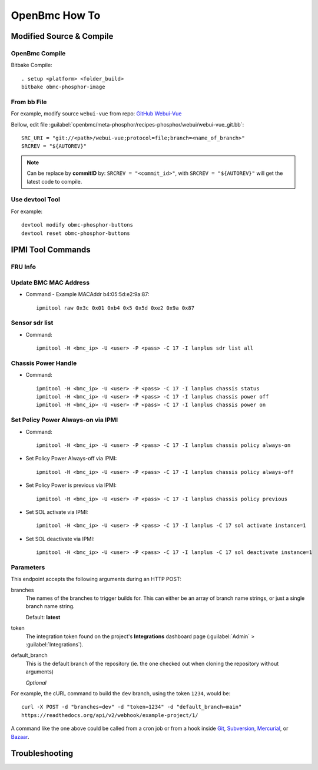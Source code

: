 OpenBmc How To
==============

Modified Source & Compile
-------------------------
OpenBmc Compile
~~~~~~~~~~~~~~~~~~~~~~~

Bitbake Compile::

    . setup <platform> <folder_build>
    bitbake obmc-phosphor-image

From bb File
~~~~~~~~~~~~

For example, modify source ``webui-vue`` from repo: `GitHub Webui-Vue <https://github.com/openbmc/webui-vue/>`__

Bellow, edit file :guilabel:`openbmc/meta-phosphor/recipes-phosphor/webui/webui-vue_git.bb`::

    SRC_URI = "git://<path>/webui-vue;protocol=file;branch=<name_of_branch>"
    SRCREV = "${AUTOREV}"

.. Note:: Can be replace by **commitID** by: ``SRCREV = "<commit_id>"``, with ``SRCREV = "${AUTOREV}"`` will get the latest code to compile.

Use devtool Tool
~~~~~~~~~~~~~~~~

For example::
  
    devtool modify obmc-phosphor-buttons 
    devtool reset obmc-phosphor-buttons

IPMI Tool Commands
------------------

FRU Info
~~~~~~~~

    .. code-block:: FRU
        ipmitool -H <bmc_ip> -U <user> -P <pass> -C 17 -I lanplus fru print

Update BMC MAC Address
~~~~~~~~~~~~~~~~~~~~~~~

* Command - Example MACAddr b4:05:5d:e2:9a:87::

    ipmitool raw 0x3c 0x01 0xb4 0x5 0x5d 0xe2 0x9a 0x87

Sensor sdr list
~~~~~~~~~~~~~~~~~

* Command::

    ipmitool -H <bmc_ip> -U <user> -P <pass> -C 17 -I lanplus sdr list all

Chassis Power Handle
~~~~~~~~~~~~~~~~~~~~

* Command::

    ipmitool -H <bmc_ip> -U <user> -P <pass> -C 17 -I lanplus chassis status
    ipmitool -H <bmc_ip> -U <user> -P <pass> -C 17 -I lanplus chassis power off
    ipmitool -H <bmc_ip> -U <user> -P <pass> -C 17 -I lanplus chassis power on

Set Policy Power Always-on via IPMI
~~~~~~~~~~~~~~~~~~~~~~~~~~~~~~~~~~~

* Command::

    ipmitool -H <bmc_ip> -U <user> -P <pass> -C 17 -I lanplus chassis policy always-on

* Set Policy Power Always-off via IPMI::

    ipmitool -H <bmc_ip> -U <user> -P <pass> -C 17 -I lanplus chassis policy always-off

* Set Policy Power is previous via IPMI::

    ipmitool -H <bmc_ip> -U <user> -P <pass> -C 17 -I lanplus chassis policy previous

* Set SOL activate via IPMI::
    
    ipmitool -H <bmc_ip> -U <user> -P <pass> -C 17 -I lanplus -C 17 sol activate instance=1

* Set SOL deactivate via IPMI::

    ipmitool -H <bmc_ip> -U <user> -P <pass> -C 17 -I lanplus -C 17 sol deactivate instance=1

Parameters
~~~~~~~~~~

This endpoint accepts the following arguments during an HTTP POST:

branches
    The names of the branches to trigger builds for. This can either be an array
    of branch name strings, or just a single branch name string.

    Default: **latest**

token
    The integration token found on the project's **Integrations** dashboard page
    (:guilabel:`Admin` > :guilabel:`Integrations`).

default_branch
    This is the default branch of the repository
    (ie. the one checked out when cloning the repository without arguments)

    *Optional*

For example, the cURL command to build the ``dev`` branch, using the token
``1234``, would be::

    curl -X POST -d "branches=dev" -d "token=1234" -d "default_branch=main"
    https://readthedocs.org/api/v2/webhook/example-project/1/

A command like the one above could be called from a cron job or from a hook
inside Git_, Subversion_, Mercurial_, or Bazaar_.

.. _Git: http://www.kernel.org/pub/software/scm/git/docs/githooks.html
.. _Subversion: https://www.mikewest.org/2006/06/subversion-post-commit-hooks-101
.. _Mercurial: http://hgbook.red-bean.com/read/handling-repository-events-with-hooks.html
.. _Bazaar: http://wiki.bazaar.canonical.com/BzrHooks

Troubleshooting
---------------